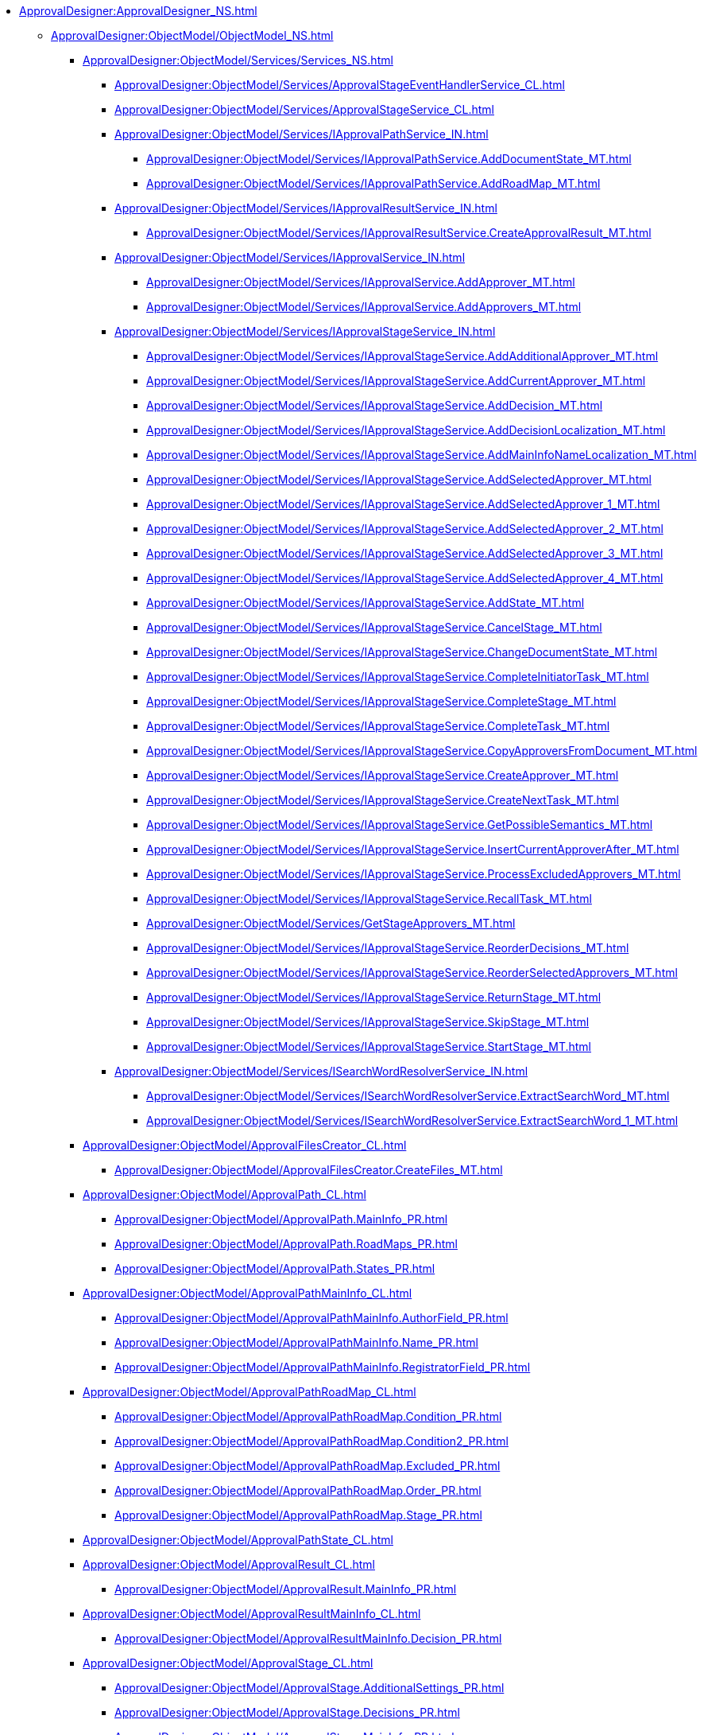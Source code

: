 *** xref:ApprovalDesigner:ApprovalDesigner_NS.adoc[]
**** xref:ApprovalDesigner:ObjectModel/ObjectModel_NS.adoc[]
***** xref:ApprovalDesigner:ObjectModel/Services/Services_NS.adoc[]
****** xref:ApprovalDesigner:ObjectModel/Services/ApprovalStageEventHandlerService_CL.adoc[]
****** xref:ApprovalDesigner:ObjectModel/Services/ApprovalStageService_CL.adoc[]
****** xref:ApprovalDesigner:ObjectModel/Services/IApprovalPathService_IN.adoc[]
******* xref:ApprovalDesigner:ObjectModel/Services/IApprovalPathService.AddDocumentState_MT.adoc[]
******* xref:ApprovalDesigner:ObjectModel/Services/IApprovalPathService.AddRoadMap_MT.adoc[]
****** xref:ApprovalDesigner:ObjectModel/Services/IApprovalResultService_IN.adoc[]
******* xref:ApprovalDesigner:ObjectModel/Services/IApprovalResultService.CreateApprovalResult_MT.adoc[]
****** xref:ApprovalDesigner:ObjectModel/Services/IApprovalService_IN.adoc[]
******* xref:ApprovalDesigner:ObjectModel/Services/IApprovalService.AddApprover_MT.adoc[]
******* xref:ApprovalDesigner:ObjectModel/Services/IApprovalService.AddApprovers_MT.adoc[]
****** xref:ApprovalDesigner:ObjectModel/Services/IApprovalStageService_IN.adoc[]
******* xref:ApprovalDesigner:ObjectModel/Services/IApprovalStageService.AddAdditionalApprover_MT.adoc[]
******* xref:ApprovalDesigner:ObjectModel/Services/IApprovalStageService.AddCurrentApprover_MT.adoc[]
******* xref:ApprovalDesigner:ObjectModel/Services/IApprovalStageService.AddDecision_MT.adoc[]
******* xref:ApprovalDesigner:ObjectModel/Services/IApprovalStageService.AddDecisionLocalization_MT.adoc[]
******* xref:ApprovalDesigner:ObjectModel/Services/IApprovalStageService.AddMainInfoNameLocalization_MT.adoc[]
******* xref:ApprovalDesigner:ObjectModel/Services/IApprovalStageService.AddSelectedApprover_MT.adoc[]
******* xref:ApprovalDesigner:ObjectModel/Services/IApprovalStageService.AddSelectedApprover_1_MT.adoc[]
******* xref:ApprovalDesigner:ObjectModel/Services/IApprovalStageService.AddSelectedApprover_2_MT.adoc[]
******* xref:ApprovalDesigner:ObjectModel/Services/IApprovalStageService.AddSelectedApprover_3_MT.adoc[]
******* xref:ApprovalDesigner:ObjectModel/Services/IApprovalStageService.AddSelectedApprover_4_MT.adoc[]
******* xref:ApprovalDesigner:ObjectModel/Services/IApprovalStageService.AddState_MT.adoc[]
******* xref:ApprovalDesigner:ObjectModel/Services/IApprovalStageService.CancelStage_MT.adoc[]
******* xref:ApprovalDesigner:ObjectModel/Services/IApprovalStageService.ChangeDocumentState_MT.adoc[]
******* xref:ApprovalDesigner:ObjectModel/Services/IApprovalStageService.CompleteInitiatorTask_MT.adoc[]
******* xref:ApprovalDesigner:ObjectModel/Services/IApprovalStageService.CompleteStage_MT.adoc[]
******* xref:ApprovalDesigner:ObjectModel/Services/IApprovalStageService.CompleteTask_MT.adoc[]
******* xref:ApprovalDesigner:ObjectModel/Services/IApprovalStageService.CopyApproversFromDocument_MT.adoc[]
******* xref:ApprovalDesigner:ObjectModel/Services/IApprovalStageService.CreateApprover_MT.adoc[]
******* xref:ApprovalDesigner:ObjectModel/Services/IApprovalStageService.CreateNextTask_MT.adoc[]
******* xref:ApprovalDesigner:ObjectModel/Services/IApprovalStageService.GetPossibleSemantics_MT.adoc[]
******* xref:ApprovalDesigner:ObjectModel/Services/IApprovalStageService.InsertCurrentApproverAfter_MT.adoc[]
******* xref:ApprovalDesigner:ObjectModel/Services/IApprovalStageService.ProcessExcludedApprovers_MT.adoc[]
******* xref:ApprovalDesigner:ObjectModel/Services/IApprovalStageService.RecallTask_MT.adoc[]
******* xref:ApprovalDesigner:ObjectModel/Services/GetStageApprovers_MT.adoc[]
******* xref:ApprovalDesigner:ObjectModel/Services/IApprovalStageService.ReorderDecisions_MT.adoc[]
******* xref:ApprovalDesigner:ObjectModel/Services/IApprovalStageService.ReorderSelectedApprovers_MT.adoc[]
******* xref:ApprovalDesigner:ObjectModel/Services/IApprovalStageService.ReturnStage_MT.adoc[]
******* xref:ApprovalDesigner:ObjectModel/Services/IApprovalStageService.SkipStage_MT.adoc[]
******* xref:ApprovalDesigner:ObjectModel/Services/IApprovalStageService.StartStage_MT.adoc[]
****** xref:ApprovalDesigner:ObjectModel/Services/ISearchWordResolverService_IN.adoc[]
******* xref:ApprovalDesigner:ObjectModel/Services/ISearchWordResolverService.ExtractSearchWord_MT.adoc[]
******* xref:ApprovalDesigner:ObjectModel/Services/ISearchWordResolverService.ExtractSearchWord_1_MT.adoc[]
***** xref:ApprovalDesigner:ObjectModel/ApprovalFilesCreator_CL.adoc[]
****** xref:ApprovalDesigner:ObjectModel/ApprovalFilesCreator.CreateFiles_MT.adoc[]
***** xref:ApprovalDesigner:ObjectModel/ApprovalPath_CL.adoc[]
****** xref:ApprovalDesigner:ObjectModel/ApprovalPath.MainInfo_PR.adoc[]
****** xref:ApprovalDesigner:ObjectModel/ApprovalPath.RoadMaps_PR.adoc[]
****** xref:ApprovalDesigner:ObjectModel/ApprovalPath.States_PR.adoc[]
***** xref:ApprovalDesigner:ObjectModel/ApprovalPathMainInfo_CL.adoc[]
****** xref:ApprovalDesigner:ObjectModel/ApprovalPathMainInfo.AuthorField_PR.adoc[]
****** xref:ApprovalDesigner:ObjectModel/ApprovalPathMainInfo.Name_PR.adoc[]
****** xref:ApprovalDesigner:ObjectModel/ApprovalPathMainInfo.RegistratorField_PR.adoc[]
***** xref:ApprovalDesigner:ObjectModel/ApprovalPathRoadMap_CL.adoc[]
****** xref:ApprovalDesigner:ObjectModel/ApprovalPathRoadMap.Condition_PR.adoc[]
****** xref:ApprovalDesigner:ObjectModel/ApprovalPathRoadMap.Condition2_PR.adoc[]
****** xref:ApprovalDesigner:ObjectModel/ApprovalPathRoadMap.Excluded_PR.adoc[]
****** xref:ApprovalDesigner:ObjectModel/ApprovalPathRoadMap.Order_PR.adoc[]
****** xref:ApprovalDesigner:ObjectModel/ApprovalPathRoadMap.Stage_PR.adoc[]
***** xref:ApprovalDesigner:ObjectModel/ApprovalPathState_CL.adoc[]
***** xref:ApprovalDesigner:ObjectModel/ApprovalResult_CL.adoc[]
****** xref:ApprovalDesigner:ObjectModel/ApprovalResult.MainInfo_PR.adoc[]
***** xref:ApprovalDesigner:ObjectModel/ApprovalResultMainInfo_CL.adoc[]
****** xref:ApprovalDesigner:ObjectModel/ApprovalResultMainInfo.Decision_PR.adoc[]
***** xref:ApprovalDesigner:ObjectModel/ApprovalStage_CL.adoc[]
****** xref:ApprovalDesigner:ObjectModel/ApprovalStage.AdditionalSettings_PR.adoc[]
****** xref:ApprovalDesigner:ObjectModel/ApprovalStage.Decisions_PR.adoc[]
****** xref:ApprovalDesigner:ObjectModel/ApprovalStage.MainInfo_PR.adoc[]
****** xref:ApprovalDesigner:ObjectModel/ApprovalStage.SelectedApprovers_PR.adoc[]
****** xref:ApprovalDesigner:ObjectModel/ApprovalStage.States_PR.adoc[]
****** xref:ApprovalDesigner:ObjectModel/ApprovalStage.TaskSettings_PR.adoc[]
***** xref:ApprovalDesigner:ObjectModel/ApprovalStageAdditionalSettings_CL.adoc[]
****** xref:ApprovalDesigner:ObjectModel/ApprovalStageAdditionalSettings.AdditionSemantics_PR.adoc[]
****** xref:ApprovalDesigner:ObjectModel/ApprovalStageAdditionalSettings.RejectionCase_PR.adoc[]
****** xref:ApprovalDesigner:ObjectModel/ApprovalStageAdditionalSettings.VersionTreeLevel_PR.adoc[]
***** xref:ApprovalDesigner:ObjectModel/ApprovalStageApprover_CL.adoc[]
***** xref:ApprovalDesigner:ObjectModel/ApprovalStageDecision_CL.adoc[]
****** xref:ApprovalDesigner:ObjectModel/ApprovalStageDecision.Image_PR.adoc[]
****** xref:ApprovalDesigner:ObjectModel/ApprovalStageDecision.Name_PR.adoc[]
****** xref:ApprovalDesigner:ObjectModel/ApprovalStageDecision.Order_PR.adoc[]
****** xref:ApprovalDesigner:ObjectModel/ApprovalStageDecision.RequestDigitalSignature_PR.adoc[]
****** xref:ApprovalDesigner:ObjectModel/ApprovalStageDecision.Semantics_PR.adoc[]
****** xref:ApprovalDesigner:ObjectModel/ApprovalStageDecision.SignatureLabel_PR.adoc[]
****** xref:ApprovalDesigner:ObjectModel/ApprovalStageDecision.LoadImage_MT.adoc[]
****** xref:ApprovalDesigner:ObjectModel/ApprovalStageDecision.SaveImage_MT.adoc[]
***** xref:ApprovalDesigner:ObjectModel/ApprovalStageMainInfo_CL.adoc[]
****** xref:ApprovalDesigner:ObjectModel/ApprovalStageMainInfo.AllowEditBeforeReconcilation_PR.adoc[]
****** xref:ApprovalDesigner:ObjectModel/ApprovalStageMainInfo.ApproversBusinessProcess_PR.adoc[]
****** xref:ApprovalDesigner:ObjectModel/ApprovalStageMainInfo.ApproversBusinessProcessSpecified_PR.adoc[]
****** xref:ApprovalDesigner:ObjectModel/ApprovalStageMainInfo.ApproversField_PR.adoc[]
****** xref:ApprovalDesigner:ObjectModel/ApprovalStageMainInfo.ApproversFieldSpecified_PR.adoc[]
****** xref:ApprovalDesigner:ObjectModel/ApprovalStageMainInfo.ApproversSpecified_PR.adoc[]
****** xref:ApprovalDesigner:ObjectModel/ApprovalStageMainInfo.AutoCompleteTaskAfterDeadline_PR.adoc[]
****** xref:ApprovalDesigner:ObjectModel/ApprovalStageMainInfo.DefaultDecision_PR.adoc[]
****** xref:ApprovalDesigner:ObjectModel/ApprovalStageMainInfo.Duration_PR.adoc[]
****** xref:ApprovalDesigner:ObjectModel/ApprovalStageMainInfo.Hidden_PR.adoc[]
****** xref:ApprovalDesigner:ObjectModel/ApprovalStageMainInfo.HierarchyLevel_PR.adoc[]
****** xref:ApprovalDesigner:ObjectModel/ApprovalStageMainInfo.Mode_PR.adoc[]
****** xref:ApprovalDesigner:ObjectModel/ApprovalStageMainInfo.Name_PR.adoc[]
****** xref:ApprovalDesigner:ObjectModel/ApprovalStageMainInfo.NextDuration_PR.adoc[]
****** xref:ApprovalDesigner:ObjectModel/ApprovalStageMainInfo.NextDurationSpecified_PR.adoc[]
****** xref:ApprovalDesigner:ObjectModel/ApprovalStageMainInfo.ReconcileType_PR.adoc[]
****** xref:ApprovalDesigner:ObjectModel/ApprovalStageMainInfo.SkipRepeated_PR.adoc[]
****** xref:ApprovalDesigner:ObjectModel/ApprovalStageMainInfo.SpecificDuration_PR.adoc[]
***** xref:ApprovalDesigner:ObjectModel/ApprovalStageState_CL.adoc[]
***** xref:ApprovalDesigner:ObjectModel/ApprovalStageTaskSettings_CL.adoc[]
****** xref:ApprovalDesigner:ObjectModel/ApprovalStageTaskSettings.TaskDecision_PR.adoc[]
***** xref:ApprovalDesigner:ObjectModel/AdditionSemantics_EN.adoc[]
***** xref:ApprovalDesigner:ObjectModel/ApprovalRejectionCase_EN.adoc[]
***** xref:ApprovalDesigner:ObjectModel/ApprovalStageMode_EN.adoc[]
***** xref:ApprovalDesigner:ObjectModel/ApprovalType_EN.adoc[]
***** xref:ApprovalDesigner:ObjectModel/DecisionSemantics_EN.adoc[]
***** xref:ApprovalDesigner:ObjectModel/FileVersionType_EN.adoc[]
***** xref:ApprovalDesigner:ObjectModel/TaskDecisionSemantics_EN.adoc[]
***** xref:ApprovalDesigner:ObjectModel/VersionTreeLevel_EN.adoc[]